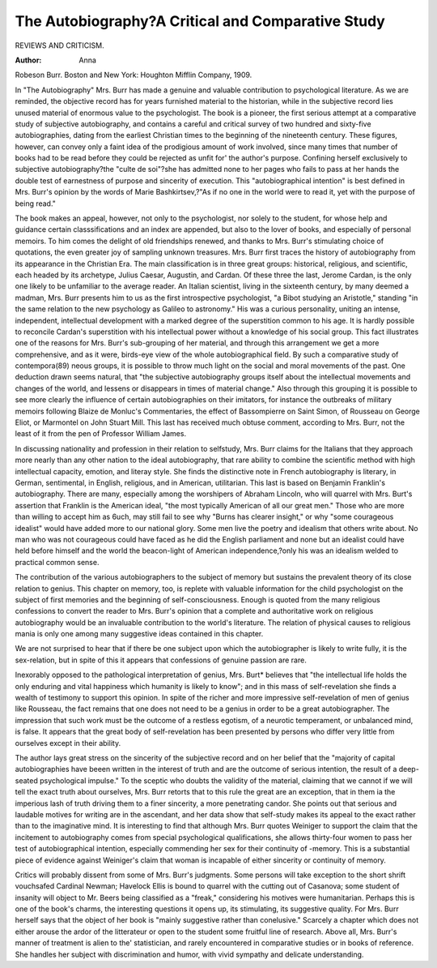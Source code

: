 The Autobiography?A Critical and Comparative Study
===================================================

REVIEWS AND CRITICISM.

:Author: Anna
Robeson Burr. Boston and New York: Houghton Mifflin Company, 1909.

In "The Autobiography" Mrs. Burr has made a genuine and valuable contribution to psychological literature. As we are reminded, the
objective record has for years furnished material to the historian, while
in the subjective record lies unused material of enormous value to the
psychologist. The book is a pioneer, the first serious attempt at a comparative study of subjective autobiography, and contains a careful and
critical survey of two hundred and sixty-five autobiographies, dating
from the earliest Christian times to the beginning of the nineteenth
century. These figures, however, can convey only a faint idea of the
prodigious amount of work involved, since many times that number
of books had to be read before they could be rejected as unfit for' the
author's purpose. Confining herself exclusively to subjective autobiography?the "culte de soi"?she has admitted none to her pages who
fails to pass at her hands the double test of earnestness of purpose and
sincerity of execution. This "autobiographical intention" is best defined
in Mrs. Burr's opinion by the words of Marie Bashkirtsev,?"As if no
one in the world were to read it, yet with the purpose of being read."

The book makes an appeal, however, not only to the psychologist,
nor solely to the student, for whose help and guidance certain classsifications and an index are appended, but also to the lover of books, and
especially of personal memoirs. To him comes the delight of old friendships renewed, and thanks to Mrs. Burr's stimulating choice of quotations, the even greater joy of sampling unknown treasures.
Mrs. Burr first traces the history of autobiography from its appearance in the Christian Era. The main classification is in three great
groups: historical, religious, and scientific, each headed by its archetype, Julius Caesar, Augustin, and Cardan.
Of these three the last, Jerome Cardan, is the only one likely to be
unfamiliar to the average reader. An Italian scientist, living in the sixteenth century, by many deemed a madman, Mrs. Burr presents him to us
as the first introspective psychologist, "a Bibot studying an Aristotle,"
standing "in the same relation to the new psychology as Galileo to
astronomy." His was a curious personality, uniting an intense, independent, intellectual development with a marked degree of the superstition common to his age. It is hardly possible to reconcile Cardan's
superstition with his intellectual power without a knowledge of his
social group. This fact illustrates one of the reasons for Mrs. Burr's
sub-grouping of her material, and through this arrangement we get
a more comprehensive, and as it were, birds-eye view of the whole
autobiographical field. By such a comparative study of contempora(89)
neous groups, it is possible to throw much light on the social and moral
movements of the past. One deduction drawn seems natural, that "the
subjective autobiography groups itself about the intellectual movements
and changes of the world, and lessens or disappears in times of material
change." Also through this grouping it is possible to see more clearly
the influence of certain autobiographies on their imitators, for instance
the outbreaks of military memoirs following Blaize de Monluc's Commentaries, the effect of Bassompierre on Saint Simon, of Rousseau on
George Eliot, or Marmontel on John Stuart Mill. This last has received
much obtuse comment, according to Mrs. Burr, not the least of it from
the pen of Professor William James.

In discussing nationality and profession in their relation to selfstudy, Mrs. Burr claims for the Italians that they approach more nearly
than any other nation to the ideal autobiography, that rare ability to
combine the scientific method with high intellectual capacity, emotion,
and literay style. She finds the distinctive note in French autobiography is literary, in German, sentimental, in English, religious, and in
American, utilitarian. This last is based on Benjamin Franklin's
autobiography. There are many, especially among the worshipers of
Abraham Lincoln, who will quarrel with Mrs. Burt's assertion that
Franklin is the American ideal, "the most typically American of all
our great men." Those who are more than willing to accept him as
6uch, may still fail to see why "Burns has clearer insight," or why
"some courageous idealist" would have added more to our national
glory. Some men live the poetry and idealism that others write about.
No man who was not courageous could have faced as he did the English
parliament and none but an idealist could have held before himself
and the world the beacon-light of American independence,?only his
was an idealism welded to practical common sense.

The contribution of the various autobiographers to the subject of
memory but sustains the prevalent theory of its close relation to genius.
This chapter on memory, too, is replete with valuable information for
the child psychologist on the subject of first memories and the beginning of self-consciousness.
Enough is quoted from the many religious confessions to convert
the reader to Mrs. Burr's opinion that a complete and authoritative
work on religious autobiography would be an invaluable contribution
to the world's literature. The relation of physical causes to religious
mania is only one among many suggestive ideas contained in this
chapter.

We are not surprised to hear that if there be one subject upon
which the autobiographer is likely to write fully, it is the sex-relation,
but in spite of this it appears that confessions of genuine passion are
rare.

Inexorably opposed to the pathological interpretation of genius,
Mrs. Burt* believes that "the intellectual life holds the only enduring
and vital happiness which humanity is likely to know"; and in this
mass of self-revelation she finds a wealth of testimony to support this
opinion. In spite of the richer and more impressive self-revelation
of men of genius like Rousseau, the fact remains that one does not
need to be a genius in order to be a great autobiographer. The impression that such work must be the outcome of a restless egotism, of a
neurotic temperament, or unbalanced mind, is false. It appears that
the great body of self-revelation has been presented by persons who
differ very little from ourselves except in their ability.

The author lays great stress on the sincerity of the subjective
record and on her belief that the "majority of capital autobiographies
have beeen written in the interest of truth and are the outcome of
serious intention, the result of a deep-seated psychological impulse."
To the sceptic who doubts the validity of the material, claiming that
we cannot if we will tell the exact truth about ourselves, Mrs. Burr
retorts that to this rule the great are an exception, that in them ia
the imperious lash of truth driving them to a finer sincerity, a more
penetrating candor. She points out that serious and laudable motives
for writing are in the ascendant, and her data show that self-study
makes its appeal to the exact rather than to the imaginative mind. It
is interesting to find that although Mrs. Burr quotes Weiniger to support the claim that the incitement to autobiography comes from special
psychological qualifications, she allows thirty-four women to pass her
test of autobiographical intention, especially commending her sex for
their continuity of -memory. This is a substantial piece of evidence
against Weiniger's claim that woman is incapable of either sincerity
or continuity of memory.

Critics will probably dissent from some of Mrs. Burr's judgments.
Some persons will take exception to the short shrift vouchsafed Cardinal
Newman; Havelock Ellis is bound to quarrel with the cutting out of
Casanova; some student of insanity will object to Mr. Beers being
classified as a "freak," considering his motives were humanitarian. Perhaps this is one of the book's charms, the interesting questions it opens
up, its stimulating, its suggestive quality. For Mrs. Burr herself says
that the object of her book is "mainly suggestive rather than conelusive." Scarcely a chapter which does not either arouse the ardor
of the litterateur or open to the student some fruitful line of research.
Above all, Mrs. Burr's manner of treatment is alien to the' statistician,
and rarely encountered in comparative studies or in books of reference.
She handles her subject with discrimination and humor, with vivid
sympathy and delicate understanding.
